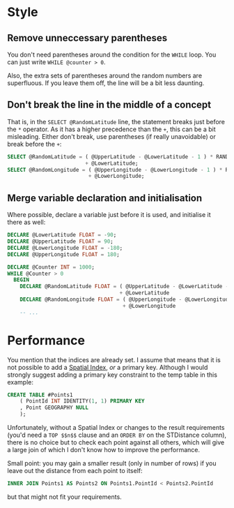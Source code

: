 #+OPTIONS: toc:nil ^:{}

* Style

** Remove unneccessary parentheses

   You don't need parentheses around the condition for the ~WHILE~
   loop.  You can just write ~WHILE @counter > 0~.

   Also, the extra sets of parentheses around the random numbers are
   superfluous.  If you leave them off, the line will be a bit less
   daunting.

** Don't break the line in the middle of a concept

   That is, in the =SELECT @RandomLatitude= line, the statement breaks
   just before the =*= operator.  As it has a higher precedence than
   the =+=, this can be a bit misleading.  Either don't break, use
   parentheses (if really unavoidable) or break before the =+=:

#+BEGIN_SRC sql
      SELECT @RandomLatitude = ( @UpperLatitude - @LowerLatitude - 1 ) * RAND()
                               + @LowerLatitude;
      SELECT @RandomLongitude = ( @UpperLongitude - @LowerLongitude - 1 ) * RAND()
                                + @LowerLongitude;
#+END_SRC

** Merge variable declaration and initialisation

   Where possible, declare a variable just before it is used, and
   initialise it there as well:

#+BEGIN_SRC sql
  DECLARE @LowerLatitude FLOAT = -90;
  DECLARE @UpperLatitude FLOAT = 90;
  DECLARE @LowerLongitude FLOAT = -180;
  DECLARE @UpperLongitude FLOAT = 180;

  DECLARE @Counter INT = 1000;
  WHILE @Counter > 0
    BEGIN
      DECLARE @RandomLatitude FLOAT = ( @UpperLatitude - @LowerLatitude - 1 ) * RAND()
                                      + @LowerLatitude
      DECLARE @RandomLongitude FLOAT = ( @UpperLongitude - @LowerLongitude - 1 ) * RAND()
                                       + @LowerLongitude
      -- ...
#+END_SRC

* Performance

You mention that the indices are already set. I assume that means that
it is not possible to add a [[https://msdn.microsoft.com/en-us/library/ff929109.aspx][Spatial Index]], /or/ a primary key.
Although I would strongly suggest adding a primary key constraint to
the temp table in this example:

#+BEGIN_SRC sql
  CREATE TABLE #Points1
      ( PointId INT IDENTITY(1, 1) PRIMARY KEY
      , Point GEOGRAPHY NULL
      );
#+END_SRC

Unfortunately, without a Spatial Index or changes to the result
requirements (you'd need a ~TOP $$n$$~ clause and an ~ORDER BY~ on the
STDistance column), there is no choice but to check each point against
all others, which will give a large join of which I don't know how to
improve the performance.

Small point: you may gain a smaller result (only in number of rows) if
you leave out the distance from each point to itself:

#+BEGIN_SRC sql
   INNER JOIN Points1 AS Points2 ON Points1.PointId < Points2.PointId
#+END_SRC

but that might not fit your requirements.
